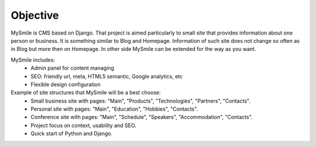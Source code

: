 Objective
=========

MySmile is CMS based on Django. That project is aimed particularly to small site that provides information about one person or business. It is something similar to Blog and Homepage. Information of such site does not change so often as in Blog but more then on Homepage. In other side MySmile can be extended for the way as you want.

MySmile includes:
  * Admin panel for content managing
  * SEO: friendly url, meta, HTML5 semantic, Google analytics, etc
  * Flexible design configuration

Example of site structures that MySmile will be a best choose:
  * Small business site with pages: "Main", "Products", "Technologies", "Partners", "Contacts".
  * Personal site with pages: "Main", "Education", "Hobbies", "Contacts".
  * Conference site with pages: "Main", "Schedule", "Speakers", "Accommodation", "Contacts".
  * Project focus on context, usability and SEO.
  * Quick start of Python and Django.

.. image:: _static/images/site_diagram.png
